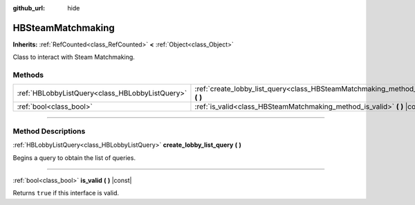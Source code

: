 :github_url: hide

.. DO NOT EDIT THIS FILE!!!
.. Generated automatically from Godot engine sources.
.. Generator: https://github.com/godotengine/godot/tree/master/doc/tools/make_rst.py.
.. XML source: https://github.com/godotengine/godot/tree/master/modules/steamworks/doc_classes/HBSteamMatchmaking.xml.

.. _class_HBSteamMatchmaking:

HBSteamMatchmaking
==================

**Inherits:** :ref:`RefCounted<class_RefCounted>` **<** :ref:`Object<class_Object>`

Class to interact with Steam Matchmaking.

.. rst-class:: classref-reftable-group

Methods
-------

.. table::
   :widths: auto

   +-------------------------------------------------+-----------------------------------------------------------------------------------------------------+
   | :ref:`HBLobbyListQuery<class_HBLobbyListQuery>` | :ref:`create_lobby_list_query<class_HBSteamMatchmaking_method_create_lobby_list_query>` **(** **)** |
   +-------------------------------------------------+-----------------------------------------------------------------------------------------------------+
   | :ref:`bool<class_bool>`                         | :ref:`is_valid<class_HBSteamMatchmaking_method_is_valid>` **(** **)** |const|                       |
   +-------------------------------------------------+-----------------------------------------------------------------------------------------------------+

.. rst-class:: classref-section-separator

----

.. rst-class:: classref-descriptions-group

Method Descriptions
-------------------

.. _class_HBSteamMatchmaking_method_create_lobby_list_query:

.. rst-class:: classref-method

:ref:`HBLobbyListQuery<class_HBLobbyListQuery>` **create_lobby_list_query** **(** **)**

Begins a query to obtain the list of queries.

.. rst-class:: classref-item-separator

----

.. _class_HBSteamMatchmaking_method_is_valid:

.. rst-class:: classref-method

:ref:`bool<class_bool>` **is_valid** **(** **)** |const|

Returns ``true`` if this interface is valid.

.. |virtual| replace:: :abbr:`virtual (This method should typically be overridden by the user to have any effect.)`
.. |const| replace:: :abbr:`const (This method has no side effects. It doesn't modify any of the instance's member variables.)`
.. |vararg| replace:: :abbr:`vararg (This method accepts any number of arguments after the ones described here.)`
.. |constructor| replace:: :abbr:`constructor (This method is used to construct a type.)`
.. |static| replace:: :abbr:`static (This method doesn't need an instance to be called, so it can be called directly using the class name.)`
.. |operator| replace:: :abbr:`operator (This method describes a valid operator to use with this type as left-hand operand.)`
.. |bitfield| replace:: :abbr:`BitField (This value is an integer composed as a bitmask of the following flags.)`
